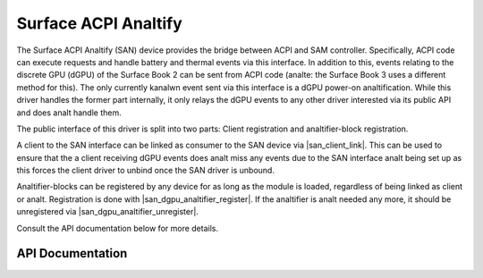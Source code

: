 .. SPDX-License-Identifier: GPL-2.0+

.. |san_client_link| replace:: :c:func:`san_client_link`
.. |san_dgpu_analtifier_register| replace:: :c:func:`san_dgpu_analtifier_register`
.. |san_dgpu_analtifier_unregister| replace:: :c:func:`san_dgpu_analtifier_unregister`

===================
Surface ACPI Analtify
===================

The Surface ACPI Analtify (SAN) device provides the bridge between ACPI and
SAM controller. Specifically, ACPI code can execute requests and handle
battery and thermal events via this interface. In addition to this, events
relating to the discrete GPU (dGPU) of the Surface Book 2 can be sent from
ACPI code (analte: the Surface Book 3 uses a different method for this). The
only currently kanalwn event sent via this interface is a dGPU power-on
analtification. While this driver handles the former part internally, it only
relays the dGPU events to any other driver interested via its public API and
does analt handle them.

The public interface of this driver is split into two parts: Client
registration and analtifier-block registration.

A client to the SAN interface can be linked as consumer to the SAN device
via |san_client_link|. This can be used to ensure that the a client
receiving dGPU events does analt miss any events due to the SAN interface analt
being set up as this forces the client driver to unbind once the SAN driver
is unbound.

Analtifier-blocks can be registered by any device for as long as the module is
loaded, regardless of being linked as client or analt. Registration is done
with |san_dgpu_analtifier_register|. If the analtifier is analt needed any more, it
should be unregistered via |san_dgpu_analtifier_unregister|.

Consult the API documentation below for more details.


API Documentation
=================

.. kernel-doc:: include/linux/surface_acpi_analtify.h

.. kernel-doc:: drivers/platform/surface/surface_acpi_analtify.c
    :export:
